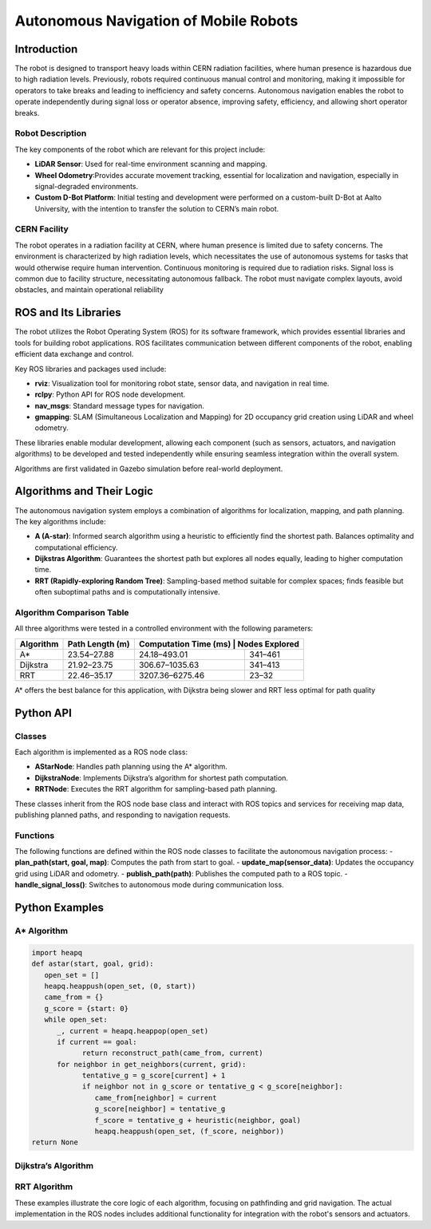 Autonomous Navigation of Mobile Robots
=====
Introduction
------------
The robot is designed to transport heavy loads within CERN radiation facilities, where human presence is hazardous due to high radiation levels. Previously, robots required continuous manual control and monitoring, making it impossible for operators to take breaks and leading to inefficiency and safety concerns. Autonomous navigation enables the robot to operate independently during signal loss or operator absence, improving safety, efficiency, and allowing short operator breaks.

Robot Description
^^^^^^^^^^^^^^^

The key components of the robot which are relevant for this project include:

- **LiDAR Sensor**: Used for real-time environment scanning and mapping.
- **Wheel Odometry**:Provides accurate movement tracking, essential for localization and navigation, especially in signal-degraded environments.
- **Custom D-Bot Platform**: Initial testing and development were performed on a custom-built D-Bot at Aalto University, with the intention to transfer the solution to CERN’s main robot.

CERN Facility
^^^^^^^^^^^^
The robot operates in a radiation facility at CERN, where human presence is limited due to safety concerns. The environment is characterized by high radiation levels, which necessitates the use of autonomous systems for tasks that would otherwise require human intervention. Continuous monitoring is required due to radiation risks. Signal loss is common due to facility structure, necessitating autonomous fallback. The robot must navigate complex layouts, avoid obstacles, and maintain operational reliability 

ROS and Its Libraries
----------------
The robot utilizes the Robot Operating System (ROS) for its software framework, which provides essential libraries and tools for building robot applications. ROS facilitates communication between different components of the robot, enabling efficient data exchange and control.

Key ROS libraries and packages used include:

- **rviz**: Visualization tool for monitoring robot state, sensor data, and navigation in real time.
- **rclpy**: Python API for ROS node development.
- **nav_msgs**: Standard message types for navigation.
- **gmapping**: SLAM (Simultaneous Localization and Mapping) for 2D occupancy grid creation using LiDAR and wheel odometry.

These libraries enable modular development, allowing each component (such as sensors, actuators, and navigation algorithms) to be developed and tested independently while ensuring seamless integration within the overall system.

Algorithms are first validated in Gazebo simulation before real-world deployment.

Algorithms and Their Logic
----------------

The autonomous navigation system employs a combination of algorithms for localization, mapping, and path planning. The key algorithms include:

- **A (A-star)**: Informed search algorithm using a heuristic to efficiently find the shortest path. Balances optimality and computational efficiency.
- **Dijkstras Algorithm**: Guarantees the shortest path but explores all nodes equally, leading to higher computation time.
- **RRT (Rapidly-exploring Random Tree)**: Sampling-based method suitable for complex spaces; finds feasible but often suboptimal paths and is computationally intensive.

Algorithm Comparison Table
^^^^^^^^^^^^^^^^^^^^^^^^^

All three algorithms were tested in a controlled environment with the following parameters:

+-------------+----------------------+------------------------+------------------+
| Algorithm   | Path Length (m)      | Computation Time (ms) | Nodes Explored    |
+=============+======================+========================+==================+
| A*          | 23.54–27.88          | 24.18–493.01           | 341–461          |
+-------------+----------------------+------------------------+------------------+
| Dijkstra    | 21.92–23.75          | 306.67–1035.63         | 341–413          |
+-------------+----------------------+------------------------+------------------+
| RRT         | 22.46–35.17          | 3207.36–6275.46        | 23–32            |
+-------------+----------------------+------------------------+------------------+

A* offers the best balance for this application, with Dijkstra being slower and RRT less optimal for path quality

Python API
-------

Classes
^^^^^^^

Each algorithm is implemented as a ROS node class:

- **AStarNode**: Handles path planning using the A* algorithm.
- **DijkstraNode**: Implements Dijkstra’s algorithm for shortest path computation.
- **RRTNode**: Executes the RRT algorithm for sampling-based path planning.

These classes inherit from the ROS node base class and interact with ROS topics and services for receiving map data, publishing planned paths, and responding to navigation requests.

Functions
^^^^^^^
The following functions are defined within the ROS node classes to facilitate the autonomous navigation process:
- **plan_path(start, goal, map)**: Computes the path from start to goal.
- **update_map(sensor_data)**: Updates the occupancy grid using LiDAR and odometry.
- **publish_path(path)**: Publishes the computed path to a ROS topic.
- **handle_signal_loss()**: Switches to autonomous mode during communication loss.


Python Examples
-----------------

A* Algorithm
^^^^^^^^^^^^

.. code-block:: python

   import heapq
   def astar(start, goal, grid):
      open_set = []
      heapq.heappush(open_set, (0, start))
      came_from = {}
      g_score = {start: 0}
      while open_set:
         _, current = heapq.heappop(open_set)
         if current == goal:
               return reconstruct_path(came_from, current)
         for neighbor in get_neighbors(current, grid):
               tentative_g = g_score[current] + 1
               if neighbor not in g_score or tentative_g < g_score[neighbor]:
                  came_from[neighbor] = current
                  g_score[neighbor] = tentative_g
                  f_score = tentative_g + heuristic(neighbor, goal)
                  heapq.heappush(open_set, (f_score, neighbor))
   return None

Dijkstra’s Algorithm
^^^^^^^^^^^^^

.. code-block:: python
   import heapq
   def dijkstra(start, goal, grid):
      queue = []
      heapq.heappush(queue, (0, start))
      distances = {start: 0}
      came_from = {}
      while queue:
         dist, current = heapq.heappop(queue)
         if current == goal:
               return reconstruct_path(came_from, current)
         for neighbor in get_neighbors(current, grid):
               new_dist = dist + 1
               if neighbor not in distances or new_dist < distances[neighbor]:
                  distances[neighbor] = new_dist
                  came_from[neighbor] = current
                  heapq.heappush(queue, (new_dist, neighbor))
   return None

RRT Algorithm
^^^^^^^^^^^^^

.. code-block:: python
   import random
   def rrt(start, goal, grid, max_iter=1000):
      tree = {start: None}
      for _ in range(max_iter):
         rand_point = random_point(grid)
         nearest = nearest_node(rand_point, tree)
         new_point = steer(nearest, rand_point)
         if is_free(new_point, grid):
               tree[new_point] = nearest
               if distance(new_point, goal) < threshold:
                  tree[goal] = new_point
                  return reconstruct_path(tree, goal)
   return None

These examples illustrate the core logic of each algorithm, focusing on pathfinding and grid navigation. The actual implementation in the ROS nodes includes additional functionality for integration with the robot's sensors and actuators.